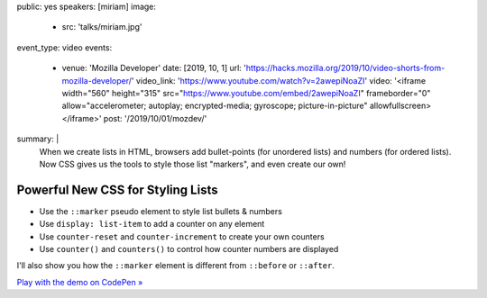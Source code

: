 public: yes
speakers: [miriam]
image:
  - src: 'talks/miriam.jpg'
event_type: video
events:
  - venue: 'Mozilla Developer'
    date: [2019, 10, 1]
    url: 'https://hacks.mozilla.org/2019/10/video-shorts-from-mozilla-developer/'
    video_link: 'https://www.youtube.com/watch?v=2awepiNoaZI'
    video: '<iframe width="560" height="315" src="https://www.youtube.com/embed/2awepiNoaZI" frameborder="0" allow="accelerometer; autoplay; encrypted-media; gyroscope; picture-in-picture" allowfullscreen></iframe>'
    post: '/2019/10/01/mozdev/'
summary: |
  When we create lists in HTML,
  browsers add bullet-points (for unordered lists)
  and numbers (for ordered lists).
  Now CSS gives us the tools to style those list "markers",
  and even create our own!


Powerful New CSS for Styling Lists
==================================

- Use the ``::marker`` pseudo element to style list bullets & numbers
- Use ``display: list-item`` to add a counter on any element
- Use ``counter-reset`` and ``counter-increment`` to create your own counters
- Use ``counter()`` and ``counters()`` to control how counter numbers are
  displayed

I'll also show you how the ``::marker`` element
is different from ``::before`` or ``::after``.

`Play with the demo on CodePen »`_

.. _`Play with the demo on CodePen »`: https://codepen.io/mirisuzanne/pen/BaBKowO?editors=0100
